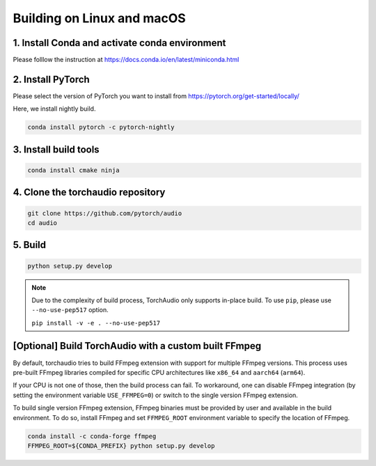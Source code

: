 Building on Linux and macOS
===========================

1. Install Conda and activate conda environment
-----------------------------------------------

Please folllow the instruction at https://docs.conda.io/en/latest/miniconda.html

2. Install PyTorch
------------------

Please select the version of PyTorch you want to install from https://pytorch.org/get-started/locally/

Here, we install nightly build.

.. code-block::

   conda install pytorch -c pytorch-nightly

3. Install build tools
----------------------

.. code-block::

   conda install cmake ninja

4. Clone the torchaudio repository
----------------------------------

.. code-block::

   git clone https://github.com/pytorch/audio
   cd audio

5. Build
--------

.. code-block::

   python setup.py develop

.. note::
   Due to the complexity of build process, TorchAudio only supports in-place build.
   To use ``pip``, please use ``--no-use-pep517`` option.

   ``pip install -v -e . --no-use-pep517``

[Optional] Build TorchAudio with a custom built FFmpeg
------------------------------------------------------

By default, torchaudio tries to build FFmpeg extension with support for multiple FFmpeg versions. This process uses pre-built FFmpeg libraries compiled for specific CPU architectures like ``x86_64`` and ``aarch64`` (``arm64``).

If your CPU is not one of those, then the build process can fail. To workaround, one can disable FFmpeg integration (by setting the environment variable ``USE_FFMPEG=0``) or switch to the single version FFmpeg extension.

To build single version FFmpeg extension, FFmpeg binaries must be provided by user and available in the build environment. To do so, install FFmpeg and set ``FFMPEG_ROOT`` environment variable to specify the location of FFmpeg.

.. code-block::

   conda install -c conda-forge ffmpeg
   FFMPEG_ROOT=${CONDA_PREFIX} python setup.py develop
